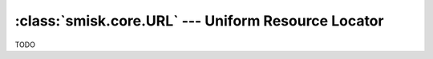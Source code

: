 :class:`smisk.core.URL` --- Uniform Resource Locator
===========================================================

.. class:: smisk.core.URL

  TODO
